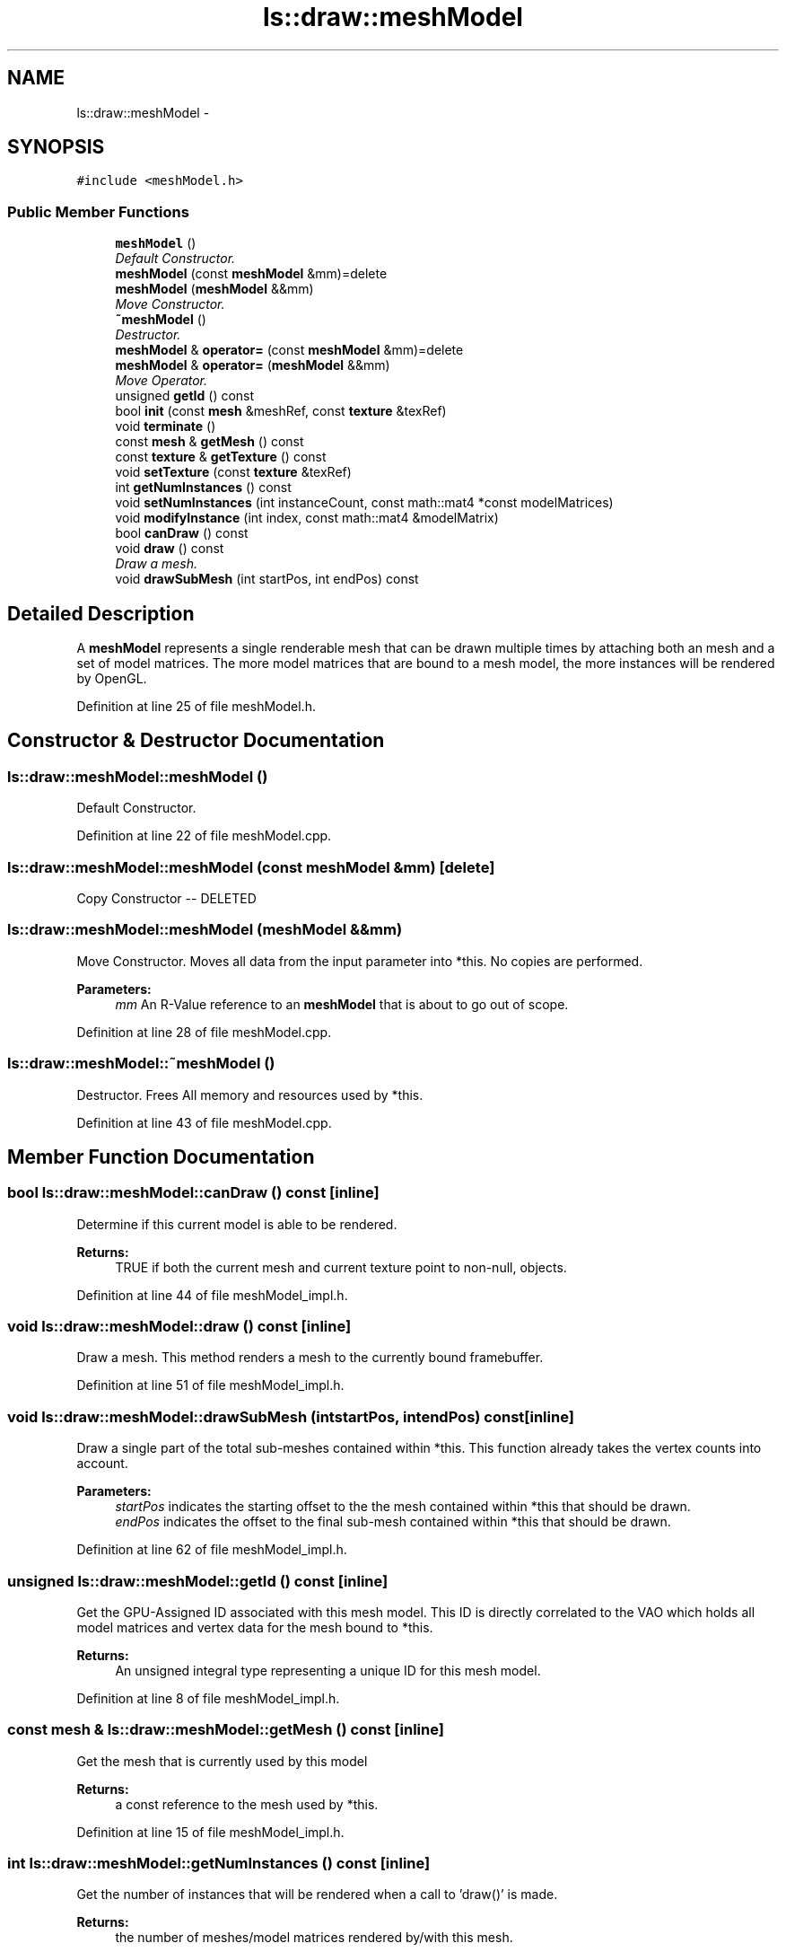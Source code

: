 .TH "ls::draw::meshModel" 3 "Sun Oct 26 2014" "Version Pre-Alpha" "LightSky" \" -*- nroff -*-
.ad l
.nh
.SH NAME
ls::draw::meshModel \- 
.SH SYNOPSIS
.br
.PP
.PP
\fC#include <meshModel\&.h>\fP
.SS "Public Member Functions"

.in +1c
.ti -1c
.RI "\fBmeshModel\fP ()"
.br
.RI "\fIDefault Constructor\&. \fP"
.ti -1c
.RI "\fBmeshModel\fP (const \fBmeshModel\fP &mm)=delete"
.br
.ti -1c
.RI "\fBmeshModel\fP (\fBmeshModel\fP &&mm)"
.br
.RI "\fIMove Constructor\&. \fP"
.ti -1c
.RI "\fB~meshModel\fP ()"
.br
.RI "\fIDestructor\&. \fP"
.ti -1c
.RI "\fBmeshModel\fP & \fBoperator=\fP (const \fBmeshModel\fP &mm)=delete"
.br
.ti -1c
.RI "\fBmeshModel\fP & \fBoperator=\fP (\fBmeshModel\fP &&mm)"
.br
.RI "\fIMove Operator\&. \fP"
.ti -1c
.RI "unsigned \fBgetId\fP () const "
.br
.ti -1c
.RI "bool \fBinit\fP (const \fBmesh\fP &meshRef, const \fBtexture\fP &texRef)"
.br
.ti -1c
.RI "void \fBterminate\fP ()"
.br
.ti -1c
.RI "const \fBmesh\fP & \fBgetMesh\fP () const "
.br
.ti -1c
.RI "const \fBtexture\fP & \fBgetTexture\fP () const "
.br
.ti -1c
.RI "void \fBsetTexture\fP (const \fBtexture\fP &texRef)"
.br
.ti -1c
.RI "int \fBgetNumInstances\fP () const "
.br
.ti -1c
.RI "void \fBsetNumInstances\fP (int instanceCount, const math::mat4 *const modelMatrices)"
.br
.ti -1c
.RI "void \fBmodifyInstance\fP (int index, const math::mat4 &modelMatrix)"
.br
.ti -1c
.RI "bool \fBcanDraw\fP () const "
.br
.ti -1c
.RI "void \fBdraw\fP () const "
.br
.RI "\fIDraw a mesh\&. \fP"
.ti -1c
.RI "void \fBdrawSubMesh\fP (int startPos, int endPos) const "
.br
.in -1c
.SH "Detailed Description"
.PP 
A \fBmeshModel\fP represents a single renderable mesh that can be drawn multiple times by attaching both an mesh and a set of model matrices\&. The more model matrices that are bound to a mesh model, the more instances will be rendered by OpenGL\&. 
.PP
Definition at line 25 of file meshModel\&.h\&.
.SH "Constructor & Destructor Documentation"
.PP 
.SS "ls::draw::meshModel::meshModel ()"

.PP
Default Constructor\&. 
.PP
Definition at line 22 of file meshModel\&.cpp\&.
.SS "ls::draw::meshModel::meshModel (const \fBmeshModel\fP &mm)\fC [delete]\fP"
Copy Constructor -- DELETED 
.SS "ls::draw::meshModel::meshModel (\fBmeshModel\fP &&mm)"

.PP
Move Constructor\&. Moves all data from the input parameter into *this\&. No copies are performed\&.
.PP
\fBParameters:\fP
.RS 4
\fImm\fP An R-Value reference to an \fBmeshModel\fP that is about to go out of scope\&. 
.RE
.PP

.PP
Definition at line 28 of file meshModel\&.cpp\&.
.SS "ls::draw::meshModel::~meshModel ()"

.PP
Destructor\&. Frees All memory and resources used by *this\&. 
.PP
Definition at line 43 of file meshModel\&.cpp\&.
.SH "Member Function Documentation"
.PP 
.SS "bool ls::draw::meshModel::canDraw () const\fC [inline]\fP"
Determine if this current model is able to be rendered\&.
.PP
\fBReturns:\fP
.RS 4
TRUE if both the current mesh and current texture point to non-null, objects\&. 
.RE
.PP

.PP
Definition at line 44 of file meshModel_impl\&.h\&.
.SS "void ls::draw::meshModel::draw () const\fC [inline]\fP"

.PP
Draw a mesh\&. This method renders a mesh to the currently bound framebuffer\&. 
.PP
Definition at line 51 of file meshModel_impl\&.h\&.
.SS "void ls::draw::meshModel::drawSubMesh (intstartPos, intendPos) const\fC [inline]\fP"
Draw a single part of the total sub-meshes contained within *this\&. This function already takes the vertex counts into account\&.
.PP
\fBParameters:\fP
.RS 4
\fIstartPos\fP indicates the starting offset to the the mesh contained within *this that should be drawn\&.
.br
\fIendPos\fP indicates the offset to the final sub-mesh contained within *this that should be drawn\&. 
.RE
.PP

.PP
Definition at line 62 of file meshModel_impl\&.h\&.
.SS "unsigned ls::draw::meshModel::getId () const\fC [inline]\fP"
Get the GPU-Assigned ID associated with this mesh model\&. This ID is directly correlated to the VAO which holds all model matrices and vertex data for the mesh bound to *this\&.
.PP
\fBReturns:\fP
.RS 4
An unsigned integral type representing a unique ID for this mesh model\&. 
.RE
.PP

.PP
Definition at line 8 of file meshModel_impl\&.h\&.
.SS "const \fBmesh\fP & ls::draw::meshModel::getMesh () const\fC [inline]\fP"
Get the mesh that is currently used by this model
.PP
\fBReturns:\fP
.RS 4
a const reference to the mesh used by *this\&. 
.RE
.PP

.PP
Definition at line 15 of file meshModel_impl\&.h\&.
.SS "int ls::draw::meshModel::getNumInstances () const\fC [inline]\fP"
Get the number of instances that will be rendered when a call to 'draw()' is made\&.
.PP
\fBReturns:\fP
.RS 4
the number of meshes/model matrices rendered by/with this mesh\&. 
.RE
.PP

.PP
Definition at line 37 of file meshModel_impl\&.h\&.
.SS "const \fBtexture\fP & ls::draw::meshModel::getTexture () const\fC [inline]\fP"
Get the texture that is currently used by this model
.PP
\fBReturns:\fP
.RS 4
A const reference to a texture object\&. 
.RE
.PP

.PP
Definition at line 22 of file meshModel_impl\&.h\&.
.SS "bool ls::draw::meshModel::init (const \fBmesh\fP &meshRef, const \fBtexture\fP &texRef)"
Set the mesh and texture to be used by this object during a draw operation\&.
.PP
\fBParameters:\fP
.RS 4
\fImeshRef\fP A const reference to an mesh
.br
\fItexRef\fP A const reference to an texture
.RE
.PP
\fBReturns:\fP
.RS 4
TRUE if the mesh was successfully loaded with a VBO assigned to handle model matrices, FALSE if otherwise\&. 
.RE
.PP

.PP
Definition at line 126 of file meshModel\&.cpp\&.
.SS "void ls::draw::meshModel::modifyInstance (intindex, const math::mat4 &modelMatrix)"
Change the model matrix for a single instance
.PP
\fBParameters:\fP
.RS 4
\fIindex\fP The index to specify which model matrix in *this should be modified\&. Model matrices are sent directly to an instance/array buffer on the GPU\&.
.br
\fImodelMatrix\fP A constant reference to a model matrix which is to replace the one on the GPU, specified by 'index\&.' 
.RE
.PP

.PP
Definition at line 174 of file meshModel\&.cpp\&.
.SS "\fBmeshModel\fP& ls::draw::meshModel::operator= (const \fBmeshModel\fP &mm)\fC [delete]\fP"
Copy Operator -- DELETED 
.SS "\fBmeshModel\fP & ls::draw::meshModel::operator= (\fBmeshModel\fP &&mm)"

.PP
Move Operator\&. Moves all data from the input parameter into *this\&.
.PP
\fBParameters:\fP
.RS 4
\fImm\fP An R-Value reference to an \fBmeshModel\fP that is about to go out of scope\&.
.RE
.PP
\fBReturns:\fP
.RS 4
A reference to *this\&. 
.RE
.PP

.PP
Definition at line 47 of file meshModel\&.cpp\&.
.SS "void ls::draw::meshModel::setNumInstances (intinstanceCount, const math::mat4 *constmodelMatrices)"
All meshes support instanced draws by default\&. This will set the number of instances that will appear when drawing a mesh\&.
.PP
\fBParameters:\fP
.RS 4
\fIinstanceCount\fP The number of instances (and modelMatrices) that will be drawn by this mesh\&.
.br
\fImodelMatrices\fP A pointer to an array of model matrices that will be applied to each mesh instance\&. 
.RE
.PP

.PP
Definition at line 161 of file meshModel\&.cpp\&.
.SS "void ls::draw::meshModel::setTexture (const \fBtexture\fP &texRef)\fC [inline]\fP"
Set the texture ID to be used by this object during a draw operation\&.
.PP
\fBParameters:\fP
.RS 4
\fItexRef\fP A const reference to a texture 
.RE
.PP

.PP
Definition at line 29 of file meshModel_impl\&.h\&.
.SS "void ls::draw::meshModel::terminate ()"
Clear all draw parameters to their default, null values and free any allocated resources used by *this\&.
.PP
This method will also terminate any internal VAO and VBO objects that are used internally\&. 
.PP
Definition at line 115 of file meshModel\&.cpp\&.

.SH "Author"
.PP 
Generated automatically by Doxygen for LightSky from the source code\&.
